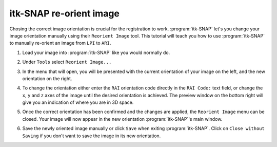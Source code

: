 itk-SNAP re-orient image
========================

Chosing the correct image orientation is crucial for the registration to work.
:program:`itk-SNAP` let's you change your image orientation manually using their 
``Reorient Image`` tool. This tutorial will teach you how to use 
:program:`itk-SNAP` to manually re-orient an image from ``LPI`` to ``ARI``.

1. Load your image into :program:`itk-SNAP` like you would normally do.

.. image:: ./images/1_main_screen.png

2. Under ``Tools`` select ``Reorient Image...``

.. image:: ./images/2_reorient_menu_open.png

3. In the menu that will open, you will be presented with the current 
   orientation of your image on the left, and the new orientation on the right.

.. image:: ./images/3_reorient_menu_main.png

4. To change the orientation either enter the ``RAI`` orientation code directly
   in the ``RAI Code:`` text field, or change the ``x``, ``y`` and ``z`` axes
   of the image until the desired orientation is achieved. The preview window
   on the bottom right will give you an indication of where you are in 3D space.

.. image:: ./images/4_reorient_menu_reoriented.png

5. Once the correct orientation has been confirmed and the changes are applied,
   the ``Reorient Image`` menu can be closed. Your image will now appear in the
   new orientation :program:`itk-SNAP`'s main window.

.. image:: ./images/5_main_screen_reoriented.png

6. Save the newly oriented image manually or click ``Save`` when exiting
   :program:`itk-SNAP`. Click on ``Close without Saving`` if you don't want to 
   save the image in its new orientation.

.. image:: ./images/6_save_changes_menu.png
